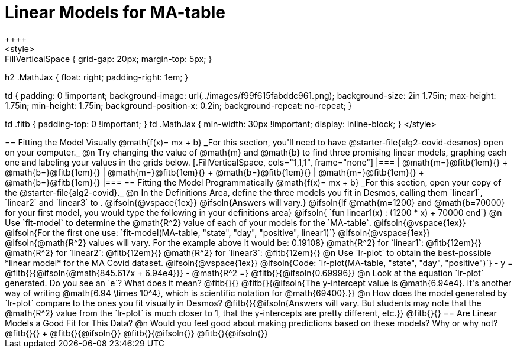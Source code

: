 = Linear Models for MA-table
++++
<style>
.autonum { font-weight: bold; }
.autonum:after { content: ')' !important; }

.FillVerticalSpace { grid-gap: 20px; margin-top: 5px; }

h2 .MathJax { float: right;  padding-right: 1em; }

td {
    padding: 0 !important;
    background-image: url(../images/f99f615fabddc961.png);
    background-size: 2in 1.75in;
    max-height: 1.75in;
    min-height: 1.75in;
    background-position-x: 0.2in;
    background-repeat: no-repeat;
}

td .fitb { padding-top: 0 !important; }
td .MathJax { min-width: 30px !important; display: inline-block; }
</style>
++++

== Fitting the Model Visually @math{f(x)= mx + b}

_For this section, you'll need to have @starter-file{alg2-covid-desmos} open on your computer._

@n Try changing the value of @math{m} and @math{b} to find three promising linear models, graphing each one and labeling your values in the grids below.

[.FillVerticalSpace, cols="1,1,1", frame="none"]
|===
| @math{m=}@fitb{1em}{} +
  @math{b=}@fitb{1em}{}

| @math{m=}@fitb{1em}{} +
  @math{b=}@fitb{1em}{}

| @math{m=}@fitb{1em}{} +
  @math{b=}@fitb{1em}{}

|===

== Fitting the Model Programmatically @math{f(x)= mx + b}

_For this section, open your copy of the @starter-file{alg2-covid}._

@n In the Definitions Area, define the three models you fit in Desmos, calling them `linear1`, `linear2` and `linear3` to .

@ifsoln{@vspace{1ex}}

@ifsoln{Answers will vary.}

@ifsoln{If @math{m=1200} and @math{b=70000} for your first model, you would type the following in your definitions area}

@ifsoln{ `fun linear1(x) : (1200 * x) + 70000 end`}

@n Use `fit-model` to determine the @math{R^2} value of each of your models for the `MA-table`.

@ifsoln{@vspace{1ex}}

@ifsoln{For the first one use: `fit-model(MA-table, "state", "day", "positive", linear1)`}

@ifsoln{@vspace{1ex}}

@ifsoln{@math{R^2} values will vary. For the example above it would be: 0.19108}

@math{R^2} for `linear1`: @fitb{12em}{} @math{R^2} for `linear2`: @fitb{12em}{} @math{R^2} for `linear3`: @fitb{12em}{} 

@n Use `lr-plot` to obtain the best-possible *linear model* for the MA Covid dataset. 

@ifsoln{@vspace{1ex}}

@ifsoln{Code: `lr-plot(MA-table, "state", "day", "positive")`}

- y = @fitb{}{@ifsoln{@math{845.617x + 6.94e4}}}
- @math{R^2 =} @fitb{}{@ifsoln{0.69996}}

@n Look at the equation `lr-plot` generated. Do you see an `e`? What does it mean? @fitb{}{}

@fitb{}{@ifsoln{The y-intercept value is @math{6.94e4}. It's another way of writing @math{6.94 \times 10^4}, which is scientific notation for @math{69400}.}}

@n How does the model generated by `lr-plot` compare to the ones you fit visually in Desmos? @fitb{}{@ifsoln{Answers will vary. But students may note that the @math{R^2} value from the `lr-plot` is much closer to 1, that the y-intercepts are pretty different, etc.}}

@fitb{}{}

== Are Linear Models a Good Fit for This Data?

@n Would you feel good about making predictions based on these models? Why or why not? @fitb{}{} +

@fitb{}{@ifsoln{}}

@fitb{}{@ifsoln{}}

@fitb{}{@ifsoln{}}
